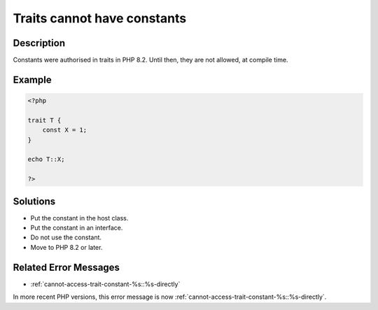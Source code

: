 .. _traits-cannot-have-constants:

Traits cannot have constants
----------------------------
 
.. meta::
	:description:
		Traits cannot have constants: Constants were authorised in traits in PHP 8.
	:og:image: https://php-changed-behaviors.readthedocs.io/en/latest/_static/logo.png
	:og:type: article
	:og:title: Traits cannot have constants
	:og:description: Constants were authorised in traits in PHP 8
	:og:url: https://php-errors.readthedocs.io/en/latest/messages/traits-cannot-have-constants.html
	:og:locale: en
	:twitter:card: summary_large_image
	:twitter:site: @exakat
	:twitter:title: Traits cannot have constants
	:twitter:description: Traits cannot have constants: Constants were authorised in traits in PHP 8
	:twitter:creator: @exakat
	:twitter:image:src: https://php-changed-behaviors.readthedocs.io/en/latest/_static/logo.png

.. raw:: html

	<script type="application/ld+json">{"@context":"https:\/\/schema.org","@graph":[{"@type":"WebPage","@id":"https:\/\/php-errors.readthedocs.io\/en\/latest\/tips\/traits-cannot-have-constants.html","url":"https:\/\/php-errors.readthedocs.io\/en\/latest\/tips\/traits-cannot-have-constants.html","name":"Traits cannot have constants","isPartOf":{"@id":"https:\/\/www.exakat.io\/"},"datePublished":"Tue, 31 Dec 2024 10:00:22 +0000","dateModified":"Tue, 31 Dec 2024 10:00:22 +0000","description":"Constants were authorised in traits in PHP 8","inLanguage":"en-US","potentialAction":[{"@type":"ReadAction","target":["https:\/\/php-tips.readthedocs.io\/en\/latest\/tips\/traits-cannot-have-constants.html"]}]},{"@type":"WebSite","@id":"https:\/\/www.exakat.io\/","url":"https:\/\/www.exakat.io\/","name":"Exakat","description":"Smart PHP static analysis","inLanguage":"en-US"}]}</script>

Description
___________
 
Constants were authorised in traits in PHP 8.2. Until then, they are not allowed, at compile time.

Example
_______

.. code-block:: php

   <?php
   
   trait T {
       const X = 1;
   }
   
   echo T::X;
   
   ?>

Solutions
_________

+ Put the constant in the host class.
+ Put the constant in an interface.
+ Do not use the constant.
+ Move to PHP 8.2 or later.

Related Error Messages
______________________

+ :ref:`cannot-access-trait-constant-%s::%s-directly`


In more recent PHP versions, this error message is now :ref:`cannot-access-trait-constant-%s::%s-directly`.
